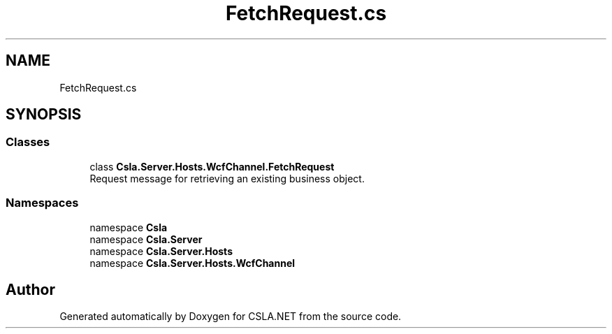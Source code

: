 .TH "FetchRequest.cs" 3 "Wed Jul 21 2021" "Version 5.4.2" "CSLA.NET" \" -*- nroff -*-
.ad l
.nh
.SH NAME
FetchRequest.cs
.SH SYNOPSIS
.br
.PP
.SS "Classes"

.in +1c
.ti -1c
.RI "class \fBCsla\&.Server\&.Hosts\&.WcfChannel\&.FetchRequest\fP"
.br
.RI "Request message for retrieving an existing business object\&. "
.in -1c
.SS "Namespaces"

.in +1c
.ti -1c
.RI "namespace \fBCsla\fP"
.br
.ti -1c
.RI "namespace \fBCsla\&.Server\fP"
.br
.ti -1c
.RI "namespace \fBCsla\&.Server\&.Hosts\fP"
.br
.ti -1c
.RI "namespace \fBCsla\&.Server\&.Hosts\&.WcfChannel\fP"
.br
.in -1c
.SH "Author"
.PP 
Generated automatically by Doxygen for CSLA\&.NET from the source code\&.

